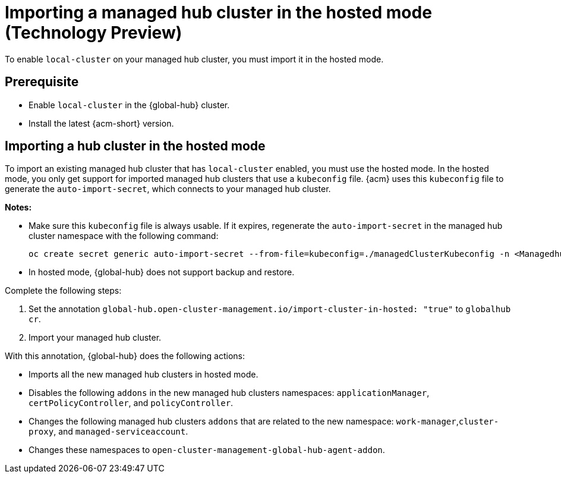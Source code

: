 [#global-hub-importing-in-hosted-mode]
= Importing a managed hub cluster in the hosted mode (Technology Preview)

To enable `local-cluster` on your managed hub cluster, you must import it in the hosted mode.  

[#global-hub-importing-prereq]
== Prerequisite

- Enable `local-cluster` in the {global-hub} cluster.
- Install the latest {acm-short} version. 

[#global-hub-importing-hosted-mode]
== Importing a hub cluster in the hosted mode 

To import an existing managed hub cluster that has `local-cluster` enabled, you must use the hosted mode. In the hosted mode, you only get support for imported managed hub clusters that use a `kubeconfig` file. {acm} uses this `kubeconfig` file to generate the `auto-import-secret`, which connects to your managed hub cluster. 

*Notes:*

- Make sure this `kubeconfig` file is always usable. If it expires, regenerate the `auto-import-secret` in the managed hub cluster namespace with the following command:
+
----
oc create secret generic auto-import-secret --from-file=kubeconfig=./managedClusterKubeconfig -n <Managedhub Namespace>
----

- In hosted mode, {global-hub} does not support backup and restore.

Complete the following steps: 

. Set the annotation `global-hub.open-cluster-management.io/import-cluster-in-hosted: "true"` to `globalhub cr`.
. Import your managed hub cluster. 

With this annotation, {global-hub} does the following actions:

- Imports all the new managed hub clusters in hosted mode.
- Disables the following `addons` in the new managed hub clusters namespaces: `applicationManager`, `certPolicyController`, and `policyController`. 
- Changes the following managed hub clusters `addons` that are related to the new namespace: `work-manager`,`cluster-proxy`, and `managed-serviceaccount`. 
- Changes these namespaces to `open-cluster-management-global-hub-agent-addon`. 